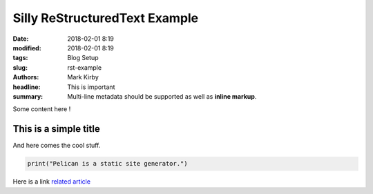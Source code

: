 Silly ReStructuredText Example
##############################

:date: 2018-02-01 8:19
:modified: 2018-02-01 8:19
:tags: Blog Setup
:slug: rst-example
:authors: Mark Kirby
:headline:  This is important
:summary:
    Multi-line metadata should be supported
    as well as **inline markup**.

Some content here !

This is a simple title
======================

And here comes the cool stuff.

.. image:: /images/Sushi.jpg
   :height: 450 px
   :width: 600 px
   :alt: alternate text

.. image:: /images/Sushi_Macro.jpg
   :height: 450 px
   :width: 600 px
   :alt: alternate text

.. code-block:: python

   print("Pelican is a static site generator.")


Here is a link
`related article <{filename}../sample2.rst>`_
